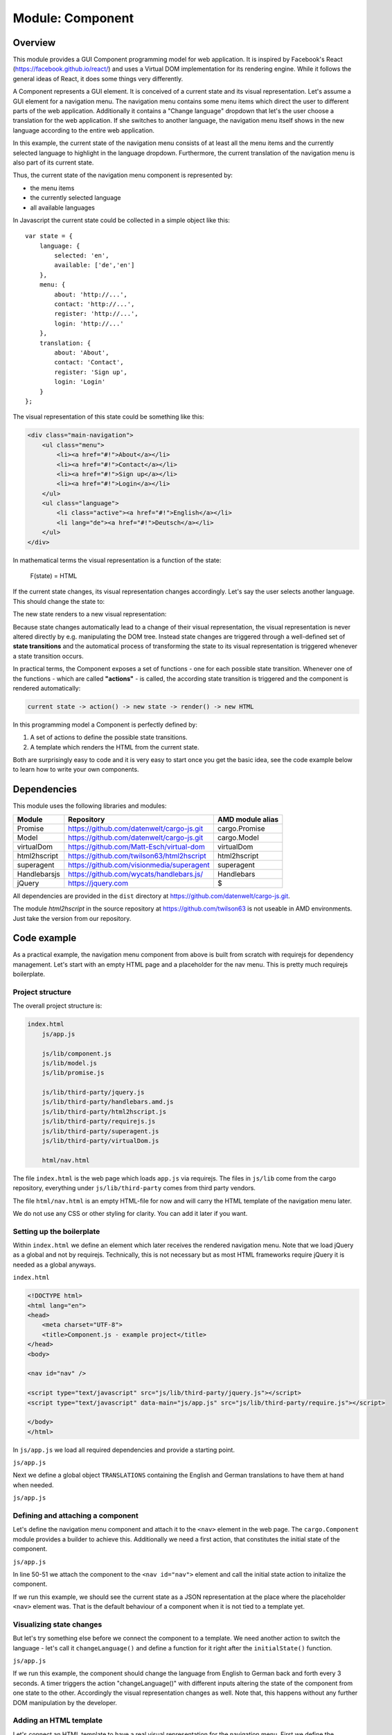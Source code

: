Module: Component
=================

.. highlight:: js
   :linenothreshold: 5

Overview
--------

This module provides a GUI Component programming model for web application. It is inspired by Facebook's
React (https://facebook.github.io/react/) and uses a Virtual DOM implementation for its rendering engine. While it follows the general ideas
of React, it does some things very differently.

A Component represents a GUI element. It is conceived of a current state and its visual representation.
Let's assume a GUI element for a navigation menu. The navigation menu contains some menu items which
direct the user to different parts of the web application. Additionally it contains a "Change language"
dropdown that let's the user choose a translation for the web application. If she switches to another language,
the navigation menu itself shows in the new language according to the entire web application.

In this example, the current state of the navigation menu consists of at least all the menu items and the currently selected
language to highlight in the language dropdown. Furthermore, the current translation of the
navigation menu is also part of its current state.

Thus, the current state of the navigation menu component is represented by:

* the menu items
* the currently selected language
* all available languages

In Javascript the current state could be collected in a simple object like this::

    var state = {
        language: {
            selected: 'en',
            available: ['de','en']
        },
        menu: {
            about: 'http://...',
            contact: 'http://...',
            register: 'http://...',
            login: 'http://...'
        },
        translation: {
            about: 'About',
            contact: 'Contact',
            register: 'Sign up',
            login: 'Login'
        }
    };

The visual representation of this state could be something like this:

.. code-block:: html

    <div class="main-navigation">
        <ul class="menu">
            <li><a href="#!">About</a></li>
            <li><a href="#!">Contact</a></li>
            <li><a href="#!">Sign up</a></li>
            <li><a href="#!">Login</a></li>
        </ul>
        <ul class="language">
            <li class="active"><a href="#!">English</a></li>
            <li lang="de"><a href="#!">Deutsch</a></li>
        </ul>
    </div>

In mathematical terms the visual representation is a function of the state:

    F(state) = HTML

If the current state changes, its visual representation changes accordingly. Let's say the
user selects another language. This should change the state to:

.. code-block:: js
   :linenos:
   :emphasize-lines: 3,13-16

    var state = {
        language: {
            selected: 'de',
            available: ['de','en']
        },
        menu: {
            about: 'http://...',
            contact: 'http://...',
            register: 'http://...',
            login: 'http://...'}
        },
        translation: {
            about: 'Über uns',
            contact: 'Kontakt',
            register: 'Registrieren',
            login: 'Login'
        }
    };

The new state renders to a new visual representation:

.. code-block:: html
   :linenos:
   :emphasize-lines: 3-6,10

    <div class="main-navigation">
        <ul class="menu">
            <li><a href="#!">Über uns</a></li>
            <li><a href="#!">Kontakt</a></li>
            <li><a href="#!">Registrieren</a></li>
            <li><a href="#!">Login</a></li>
        </ul>
        <ul class="language">
            <li><a href="#!">English</a></li>
            <li lang="de" class="active"><a href="#!">Deutsch</a></li>
        </ul>
    </div>

Because state changes automatically lead to a change of their visual representation, the visual
representation is never altered directly by e.g. manipulating the DOM tree. Instead state changes are
triggered through a well-defined set of **state transitions** and the automatical process of
transforming the state to its visual representation is triggered whenever a state transition occurs.

In practical terms, the Component exposes a set of functions - one for each possible state transition.
Whenever one of the functions - which are called **"actions"** - is called, the according state transition
is triggered and the component is rendered automatically:

.. code-block:: none

    current state -> action() -> new state -> render() -> new HTML

In this programming model a Component is perfectly defined by:

1. A set of actions to define the possible state transitions.
2. A template which renders the HTML from the current state.

Both are surprisingly easy to code and it is very easy to start once you get the basic idea, see the code
example below to learn how to write your own components.

Dependencies
------------

This module uses the following libraries and modules:

=============== =================================================== ==================
Module          Repository                                          AMD module alias
=============== =================================================== ==================
Promise         https://github.com/datenwelt/cargo-js.git           cargo.Promise
Model           https://github.com/datenwelt/cargo-js.git           cargo.Model
virtualDom      https://github.com/Matt-Esch/virtual-dom            virtualDom
html2hscript    https://github.com/twilson63/html2hscript           html2hscript
superagent      https://github.com/visionmedia/superagent           superagent
Handlebarsjs    https://github.com/wycats/handlebars.js/            Handlebars
jQuery          https://jquery.com                                  $
=============== =================================================== ==================

All dependencies are provided in the ``dist`` directory at https://github.com/datenwelt/cargo-js.git.

The module `html2hscript` in the source repository at https://github.com/twilson63 is not useable
in AMD environments. Just take the version from our repository.

Code example
------------

As a practical example, the navigation menu component from above is built from scratch with
requirejs for dependency management. Let's start with an empty HTML page and a placeholder
for the nav menu. This is pretty much requirejs boilerplate.

Project structure
^^^^^^^^^^^^^^^^^

The overall project structure is:

.. code-block:: none

    index.html
        js/app.js

        js/lib/component.js
        js/lib/model.js
        js/lib/promise.js

        js/lib/third-party/jquery.js
        js/lib/third-party/handlebars.amd.js
        js/lib/third-party/html2hscript.js
        js/lib/third-party/requirejs.js
        js/lib/third-party/superagent.js
        js/lib/third-party/virtualDom.js

        html/nav.html

The file ``index.html`` is the web page which loads ``app.js`` via requirejs. The files in
``js/lib`` come from the cargo repository, everything under ``js/lib/third-party`` comes
from third party vendors.

The file ``html/nav.html`` is an empty HTML-file for now and will carry the HTML template of
the navigation menu later.

We do not use any CSS or other styling for clarity. You can add it later if you want.

Setting up the boilerplate
^^^^^^^^^^^^^^^^^^^^^^^^^^

Within ``index.html`` we define an element which later receives the rendered navigation menu. Note that
we load jQuery as a global and not by requirejs. Technically, this is not necessary but as most HTML frameworks require
jQuery it is needed as a global anyways.

``index.html``

.. code-block:: html

    <!DOCTYPE html>
    <html lang="en">
    <head>
        <meta charset="UTF-8">
        <title>Component.js - example project</title>
    </head>
    <body>

    <nav id="nav" />

    <script type="text/javascript" src="js/lib/third-party/jquery.js"></script>
    <script type="text/javascript" data-main="js/app.js" src="js/lib/third-party/require.js"></script>

    </body>
    </html>

In ``js/app.js`` we load all required dependencies and provide a starting point.

``js/app.js``

.. code-block:: js
    :linenos:

    require.config({
        paths: {
            'cargo.Component': 'lib/component',
            'cargo.Model': 'lib/model',
            'cargo.Promise': 'lib/promise',
            'virtualDom': 'lib/third-party/virtual-dom',
            'Handlebars': 'lib/third-party/handlebars.amd',
            'html2hscript': 'lib/third-party/html2hscript',
            'superagent': 'lib/third-party/superagent'
        }
    });

    require(['cargo.Component'], function(Component) {

    });

Next we define a global object ``TRANSLATIONS`` containing the English and German translations to
have them at hand when needed.

``js/app.js``

.. code-block:: js
    :linenos:
    :lineno-start: 13

    require(['cargo.Component'], function(Component) {

        var TRANSLATIONS = {
            'de': {
                about: 'Über uns',
                contact: 'Kontakt',
                register: 'Registrieren',
                login: 'Login'
            },
            'en': {
                about: 'About',
                contact: 'Contact',
                register: 'Sign up',
                login: 'Login'
            }
        }

    });

Defining and attaching a component
^^^^^^^^^^^^^^^^^^^^^^^^^^^^^^^^^^

Let's define the navigation menu component and attach it to the ``<nav>`` element in the web page. The
``cargo.Component`` module provides a builder to achieve this. Additionally we need a first action,
that constitutes the initial state of the component.

``js/app.js``

.. code-block:: js
    :linenos:
    :lineno-start: 29

    ...

        var builder = new Component();

        builder.addAction('initialState', function () {
            var state = {
                language: {
                    selected: 'en',
                    available: ['de', 'en']
                },
                menu: {
                    about: '#about',
                    contact: '#contact',
                    register: '#register',
                    login: '#login'
                },
                translation: TRANSLATIONS['en']
            };
            return state;
        });

        var nav = builder.build('#nav');
        nav.initialState();
    });

In line 50-51 we attach the component to the ``<nav id="nav">`` element and call the initial state action
to initalize the component.

If we run this example, we should see the current state as a JSON representation at the place where the placeholder
``<nav>`` element was. That is the default behaviour of a component when it is not tied to a template yet.

Visualizing state changes
^^^^^^^^^^^^^^^^^^^^^^^^^

But let's try something else before we connect the component to a template. We need another action
to switch the language - let's call it ``changeLanguage()`` and define a function for it right after the
``initialState()`` function.

``js/app.js``

.. code-block:: js
    :linenos:
    :lineno-start: 50

    ...

        builder.addAction('changeLanguage', function (lang) {
            var state = {
                language: {
                    selected: lang,
                    available: ['de', 'en']
                },
                menu: {
                    about: '#about',
                    contact: '#contact',
                    register: '#register',
                    login: '#login'
                },
                translation: TRANSLATIONS[lang]
            };
            return state;
        });

        var nav = builder.build('#nav');
        nav.initialState();

        var currentLanguage = 'en';
        window.setInterval(function() {
            currentLanguage = currentLanguage == 'en' ? 'de' : 'en';
            nav.changeLanguage(currentLanguage);
        }, 3000);

    });

If we run this example, the component should change the language from English to German back and forth every
3 seconds. A timer triggers the action "changeLanguage()" with  different inputs altering the state of
the component from one state to the other. Accordingly the visual representation changes as well. Note that,
this happens without any further DOM manipulation by the developer.

Adding an HTML template
^^^^^^^^^^^^^^^^^^^^^^^

Let's connect an HTML template to have a real visual representation for the navigation menu. First we define
the template in a separate HTML file and load this file later.

``html/nav.html``

.. code-block:: html
    :linenos:

    <!DOCTYPE html>
    <html>
    <body>
    <template>
        <div class="main-navigation">
            <ul class="menu">
                <li><a href="{{menu.about}}">{{translation.about}}</a></li>
                <li><a href="{{menu.contact}}">{{translation.contact}}</a></li>
                <li><a href="{{menu.register}}">{{translation.register}}</a></li>
                <li><a href="{{menu.login}}">{{translation.login}}</a></li>
            </ul>
            <ul class="language">
                <li><a href="#!" lang="en">English</a></li>
                <li><a href="#!" lang="de">Deutsch</a></li>
            </ul>
        </div>
    </template>
    </body>
    </html>

Compnent.js uses the Handlebars template engine (s. http://handlebarsjs.com) and applies the current
state as context to the template. In short, there are placeholders which are enclosed in moustache like
braces which correspond to the properties of the state object. For instance, the state object holds
a property ``menu`` which is an object itself. The ``menu`` object contains the properties ``about``, ``contact``
etc. which hold the link targets for the menu item. In the template these link targets are referenced
by the placeholders ``{{menu.about}}``  and ``{{menu.contact}}``.

Let's load the template into a variable and pass it to the builder. This connects the template
to the component. In the following code block we show the complete file ``js/app.js`` omitting some
details for brevity and a better overview.

``js/app.js``

.. code-block:: js
    :linenos:

    require.config({
        paths: {
            ...
        }
    });

    require(['cargo.Component'], function (Component) {

        ...

        Component.template("html/nav.html").then(function(template) {
            var builder = new Component();

            builder.addAction('initialState', function () {
                ...
            });

            builder.addAction('changeLanguage', function (lang) {
                ...
            });
            builder.withTemplate(template);
            var nav = builder.build('#nav');
            nav.initialState();

            var currentLanguage = 'en';
            window.setInterval(function() {
                currentLanguage = currentLanguage == 'en' ? 'de' : 'en';
                nav.changeLanguage(currentLanguage);
            }, 3000);
        });

    });

Component.js has a function ``template()`` which receives an URL as argument. The function
loads and compiles the file from the URL. Because loading the file is an asynchronous operation,
the function returns a Promise (see :doc:`module_promise`) which is fulfilled with the compiled template.
The compiled template is then passed to the builder by ``withTemplate()`` and used by the component
to render the visual representation.

If we run the code so far, a (rather unstyled) HTML representation of the navigation menu should
be displayed in the web page. It consists of two unnumbered lists - one for the menu itself and
another for the language options. The language should change every 3 seconds from English to German
back and forth all over again as the state of the component is changed via the action ``changeLanguage()``.

Adding interactivity
^^^^^^^^^^^^^^^^^^^^

To add some interactivity, lets remove the timer and add a click handler to the language menu instead.
We could add the click handler in ``js/app.js`` as soon as the component has rendered but there are
two problems with this approach. First, we have no way to determine when the HTML finishes rendering and
cannot register the event handler before the respective elements have been attached to the DOM.

The second problem may be even more important. Adding event handlers outside of the template, loses us
some flexibility. The event handler has to be attached to some specific element defined in the template.
If we reference this element **outside** of the template, we cannot change the template without
at least paying attention to the HTML code and checking back the references.

The cleaner approach would be not to reference the component's DOM within its Javascript code at all.
That's why we provide a way to define event handlers and DOM related stuff **in the HTML template**. Let's
see it in our example template:

``html/nav.html``

.. code-block:: html
    :linenos:
    :emphasize-lines: 18-24

        <!DOCTYPE html>
        <html>
        <body>
        <template>
            <div class="main-navigation">
                <ul class="menu">
                    <li><a href="{{menu.about}}">{{translation.about}}</a></li>
                    <li><a href="{{menu.contact}}">{{translation.contact}}</a></li>
                    <li><a href="{{menu.register}}">{{translation.register}}</a></li>
                    <li><a href="{{menu.login}}">{{translation.login}}</a></li>
                </ul>
                <ul class="language">
                    <li><a href="#!" lang="en">English</a></li>
                    <li><a href="#!" lang="de">Deutsch</a></li>
                </ul>
            </div>
        </template>
        <script class="attach">
            var component = this;
            $(node).find("ul.language li a[lang]").on('click', function() {
                var lang = $(this).attr('lang');
                component.changeLanguage(lang);
            });
        </script>
        </body>
        </html>

There is a ``script`` tag in the body of the template with the class ``attach``. This script
is executed **once** when the component is attached to the DOM. It is the right place to
setup event handlers and other DOM related things that need to be executed before the
component is used. There are two more script classes  - ``update`` and ``detach``. ``update``
is executed whenever the component is re-rendered on state changes and ``detach`` is called
once when the component is destroyed.

In the execution context of these scripts, ``this`` is defined as a reference to the component and
a special variable ``node`` is defined as a reference to the DOM node of the component. You
can use ``this`` to access all actions of the component and trigger some interactive behaviour.

Conclusion
^^^^^^^^^^

By separating the component's behaviour from its visual appearance and by accessing the
behaviour through *actions* as a well-defined interface, we think that we provided a
solution for writing large GUI applications in a more comprehensive and more concise manner.

We use modern concept's from the Javascript world like Promises, Flux and React-style
application architecture to provide a clear data flow between the applications model
and it's visual representation and try to avoid the syntactical overhead of JSX.

Our approach is very close to the up-coming "Web components" technology and may easily we
transformed into a programming model making use of them.

Please feel free to check the API documentation for a more in-depth look at our technology.

API documentation
-----------------

The Builder
^^^^^^^^^^^

With Component.js components are build from a builder. The builder configures the component
and provides a ``build()`` function to actually construct an instance of the component. The same
builder can be re-used to construct different instances.

Constructor
"""""""""""

``var builder = new Component(options)``

Creates a builder instance.

**Parameters**

``options``

    Object which represents the configuration of the builder. All configuration options can
    be set with a corresponding configuration method (s. below). Using configuration
    methods is more verbose and more concise.

.. code-block:: js

    {
        template: ...,
        actions: ...,
        subscriptions: ...,
    }
..

    See the configuration methods ``withTemplate()`` and ``withActions()``. The option
    ``subscription`` takes an array of callbacks and models for the component to subscribe to. See
    ``subscribe`` for a detailed description about the array items.

Example options:

.. code-block:: js

    {
        template: function(state) { /* ... */  return html; },

        actions: { action1: function() {
                            /* ... */
                            return newState;
                        }
        },

        subscriptions: [
            { model: model1, callback: function() { /* ... */ } }
        ]

    }



**Return value**

    A new builder instance.

Method: withTemplate(templateFn)
""""""""""""""""""""""""""""""""

``builder.withTemplate(templateFn)``

Sets a template function which transforms a state object into the HTML representation of the component.
If no template function is configured, the component renders a JSON representation of its current state
into an empty ``<pre class="_componentState">`` element.

**Parameters**

``templateFn``

    Usually the result of ``Component.template(URL)`` but basically any function that transforms the current state
    into its visual representation can be used:

    ``var html = templateFn(state);``

    The template function takes the current component state as input parameter and returns the HTML
    representation of the component. Additionally some special callbacks can be attached to the template
    function as properties (see below for details).

.. code-block:: js

    var templateFn = function(state) {
        /*...*/
        return html;
    };

    templateFn.attach = function(node) {
        /* ... */
    };

    templateFn.update = function(node) {
        /* ... */
    };

    templateFn.detach = function(node) {
        /* ... */
    };

    builder.withTemplate(templateFn);
..

    The template function may optionally have the properties ``attach``, ``update`` and ``detach``. If these
    properties are defined as functions, they are executed on certain events in the life-cycle
    of the component.

    attach(node)
        This method is called once when the component has been attached to the DOM. The ``node`` parameter
        receives the current DOM node of the component. The ``this`` context is set to the current
        instance of the component and exposes the component's actions.

    update(node)
        This method is called after the component is re-rendered. This usually takes place,
        when the state of the component changes. The ``node`` parameter
        receives the current DOM node of the component. The ``this`` context is set to the current
        instance of the component and exposes the component's actions.

    detach(node)
        This method is called before the component is removed from the DOM. This usually takes place,
        when the state of the component enters the dead state (see :doc:`module_model`). The ``node``
        parameter receives the current DOM node of the component. The ``this`` context is set to the
        current instance of the component and exposes the component's actions.

**Return value**

This builder instance for method chaining.

Method: addAction(name, action)
"""""""""""""""""""""""""""""""

``builder.addAction(name, actionFn)``

Adds an action to the component's state model. The component exposes **actions** to the outside
world as the only means of interaction. For instance, if the component is an unnumbered list of items,
it would expose actions for adding new items and removing items to the outside world. No further
interaction with the component is possible than by the defined actions. The actions are exposed in the
form of functions in an object:

.. code-block:: js
    :linenos:
    :emphasize-lines: 2,9

    var builder = new Component();
    builder.addAction("addItem", function(item) {
        ...
        items.push(item);
        return items;
    });

    var component = builder.build("#list");
    component.addItem("Item 1");
..

**Parameters**

``name``

    The name of the action.

``actionFn``

    The action function which returns the new state of the component after the action has been performed.

    The ``this`` context bears a function ``state()`` which returns the current state of the component.
    Additionally it holds a ``model`` property which is set to the current instance of the component allowing
    to trigger other actions of the same component.

    The return value of the action function is the new state of the component.

.. code-block:: js
    :emphasize-lines: 2,8

    var initalState = function() {
        return { items: [] };
    };

    var addItem = function(item) {
        var state = this.state();
        state.items.push(item);
        return state;
    };

    var builder = new Component();
    builder.addAction("initialState", initialState);
    builder.addAction("addItem", addItem);

    var component = builder.build("#list");
    component.initialState();
    component.addItem("Item 1");
    component.addItem("Item 2");
..

**Return value**

This builder instance for method chaining.

Method: withActions(actions)
""""""""""""""""""""""""""""

``builder.withActions(actions)``

Sets and replaces the configured actions of this builder instance.

**Parameters**

``actions``

An object containing all actions for the component at once. This method is
the equivalent of repeatingly calling ``addAction(name, actionFn)`` with
different actions. The keys of the ``actions`` object are `the `name`` parameters
and the values of the object are the ``actionFn`` parameters.

**Return values**

This builder instance for method chaining.

Method: subscribe(model, callback)
""""""""""""""""""""""""""""""""""

Subscribes this component to another model (see :doc:`module_model`) which influences the
state of this component from the outside. The ``subscribe()`` method provides a way
to "connect" components with each other. An example could be a navigation menu which
reacts on language selections from a settings menu.

**Parameters**

``model``

    Another model to subscribe to receive updates on its state changes.

``callback``

    A method which receives the new state of ``model`` as input. It is meat to react
    on changes of the ``model`` by calling actions of this component.

    The ``this`` context within the callback is the instance of the current component.

**Return value**

This builder instance for method chaining.

Method: build(selector)
"""""""""""""""""""""""

``var component = builder.build('#element');``

Creates an instance of the component which was previously configured by the methods
described above. The instance is attached to the DOM to the elements described by
``selector``.

The ``build()`` instance can be called more than once to create different instances
of the component with the same configuration.

**Parameters**

``selector``

    A jQuery selector which defines the elements to which the component is attached. If
    more than one element is selected by the selector all of them are replaced in the DOM.
    Usually only one element should be replaced.

Static Functions
^^^^^^^^^^^^^^^^

Component.template(URL)
"""""""""""""""""""""""

Loads and compiles an HTML file from the specified URL. The result is meant to be
used as an argument to the method ``builder.withTemplate()``. Note that this is
an asynchronous operation which does not return the result directly. Instead
a promise (see :doc:`module_promise`) is returned which is fulfilled with the compiled
template.

**Parameters**

``URL``

The URL of an HTML template file. The template file must carry a ``<template>`` element containing
the actual HTML code of the component in the documents body. Handlebars (see http://www.handlebarsjs.com) is used
as template engine.

Additionally the ``<body>`` element can contain optional ``<script>`` tags with the classes ``attach``,
``update`` and ``detach``. See the ``templateFn`` parameter of the ``builder.withTemplate()`` method
for details.

Example:

.. code-block:: html

    <!DOCTYPE html>
    <html>
    <body>
        <template>
            <div class="main-navigation">
                <ul class="menu">
                    <li><a href="{{menu.about}}">{{translation.about}}</a></li>
                    <li><a href="{{menu.contact}}">{{translation.contact}}</a></li>
                    <li><a href="{{menu.register}}">{{translation.register}}</a></li>
                    <li><a href="{{menu.login}}">{{translation.login}}</a></li>
                </ul>
                <ul class="language">
                    <li><a href="#!" lang="en">English</a></li>
                    <li><a href="#!" lang="de">Deutsch</a></li>
                </ul>
            </div>
        </template>
        <script class="attach">
            var component = this;
            $(node).find("ul.language li a[lang]").on('click', function() {
                var lang = $(this).attr('lang');
                component.changeLanguage(lang);
            });
        </script>
        <script class="update">
            /* ... */
        </script>
        <script class="detach">
            /* ... */
        </script>
    </body>
    </html>

**Return value**

A promise which is fulfilled with the compiled template function to be used with ``withTemplate()`` method
of the builder. If an error occurs during the load process or if the template file cannot be parsed,
the promise is rejected with a meaningful error message.

The Component instance
^^^^^^^^^^^^^^^^^^^^^^

The ``build()`` method of the builder creates an instance of the component defined by
the builder configuration. The instances is a model of the type described in :doc:`module_model`.

Accordingly it exposes all defined actions as methods to the outside world.
Example:

.. code-block:: js

    var navMenu = new Component()
        .withTemplate(/* ... */)
        .addAction("init", function() { /* ... */ return state; })
        .build('#nav');

    navMenu.init();
..

Furthermore it can be subscribed to by using the instance as a function.

.. code-block:: js

    var subscriber = function(navMenuState) { /* ... */ };
    var unsubscribe = navMenu(subscriber);
    /* ... */
    unsubscribe();

The instance of the component is an instance of :doc:`module_model`. Details about
Model.js can be found there.


